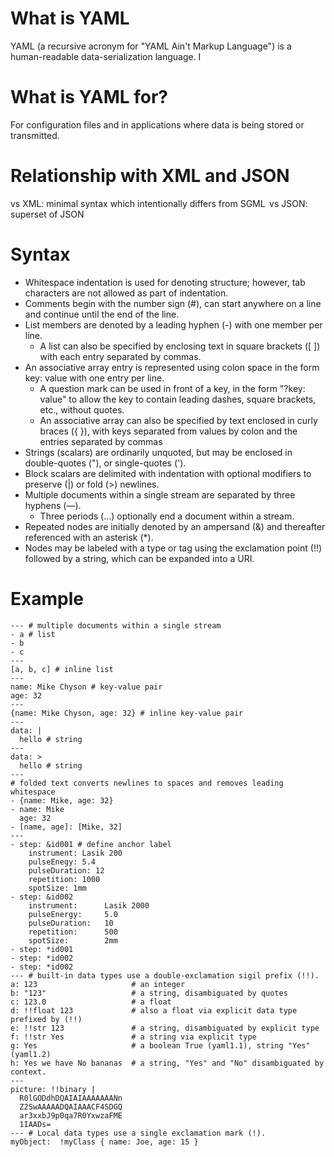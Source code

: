 * What is YAML
YAML (a recursive acronym for "YAML Ain't Markup Language") is a human-readable data-serialization language. I

* What is YAML for?
For configuration files and in applications where data is being stored or transmitted. 

* Relationship with XML and JSON
vs XML: minimal syntax which intentionally differs from SGML 
vs JSON: superset of JSON

* Syntax
- Whitespace indentation is used for denoting structure; however, tab characters are not allowed as part of indentation.
- Comments begin with the number sign (#), can start anywhere on a line and continue until the end of the line.
- List members are denoted by a leading hyphen (-) with one member per line.
  - A list can also be specified by enclosing text in square brackets ([ ]) with each entry separated by commas.
- An associative array entry is represented using colon space in the form key: value with one entry per line.
  - A question mark can be used in front of a key, in the form "?key: value" to allow the key to contain leading dashes, square brackets, etc., without quotes.
  - An associative array can also be specified by text enclosed in curly braces ({ }), with keys separated from values by colon and the entries separated by commas
- Strings (scalars) are ordinarily unquoted, but may be enclosed in double-quotes ("), or single-quotes (').
- Block scalars are delimited with indentation with optional modifiers to preserve (|) or fold (>) newlines.
- Multiple documents within a single stream are separated by three hyphens (---).
  - Three periods (...) optionally end a document within a stream.
- Repeated nodes are initially denoted by an ampersand (&) and thereafter referenced with an asterisk (*).
- Nodes may be labeled with a type or tag using the exclamation point (!!) followed by a string, which can be expanded into a URI.


* Example
#+BEGIN_EXAMPLE
--- # multiple documents within a single stream
- a # list
- b
- c
---
[a, b, c] # inline list
---
name: Mike Chyson # key-value pair
age: 32
---
{name: Mike Chyson, age: 32} # inline key-value pair
---
data: |
  hello # string
---
data: >
  hello # string
---
# folded text converts newlines to spaces and removes leading whitespace
- {name: Mike, age: 32}
- name: Mike
  age: 32
- [name, age]: [Mike, 32]
---
- step: &id001 # define anchor label
    instrument: Lasik 200
    pulseEnegy: 5.4
    pulseDuration: 12
    repetition: 1000
    spotSize: 1mm
- step: &id002
    instrument:      Lasik 2000
    pulseEnergy:     5.0
    pulseDuration:   10
    repetition:      500
    spotSize:        2mm
- step: *id001
- step: *id002
- step: *id002
--- # built-in data types use a double-exclamation sigil prefix (!!).
a: 123                     # an integer
b: "123"                   # a string, disambiguated by quotes
c: 123.0                   # a float
d: !!float 123             # also a float via explicit data type prefixed by (!!)
e: !!str 123               # a string, disambiguated by explicit type
f: !!str Yes               # a string via explicit type
g: Yes                     # a boolean True (yaml1.1), string "Yes" (yaml1.2)
h: Yes we have No bananas  # a string, "Yes" and "No" disambiguated by context.
---
picture: !!binary |
  R0lGODdhDQAIAIAAAAAAANn
  Z2SwAAAAADQAIAAACF4SDGQ
  ar3xxbJ9p0qa7R0YxwzaFME
  1IAADs=
--- # Local data types use a single exclamation mark (!).
myObject:  !myClass { name: Joe, age: 15 }


#+END_EXAMPLE
